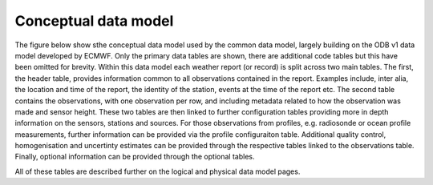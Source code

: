 Conceptual data model
=====================
The figure below show sthe conceptual data model used by the common data model, largely building on the ODB v1 data model developed by ECMWF.
Only the primary data tables are shown, there are additional code tables but this have been omitted for brevity.
Within this data model each weather report (or record) is split across two main tables.
The first, the header table, provides information common to all observations contained in the report.
Examples include, inter alia, the location and time of the report, the identity of the station, events at the time of the report etc.
The second table contains the observations, with one observation per row, and including metadata related to how the observation was made and sensor height.
These two tables are then linked to further configuration tables providing more in depth information on the sensors, stations and sources.
For those observations from profiles, e.g. radiosonde or ocean profile measurements, further information can be provided via the profile configuraiton table.
Additional quality control, homogenisation and uncertinty estimates can be provided through the respective tables linked to the observations table.
Finally, optional information can be provided through the optional tables.

All of these tables are described further on the logical and physical data model pages.


.. graphviz:: dot_files/conceptual.dot